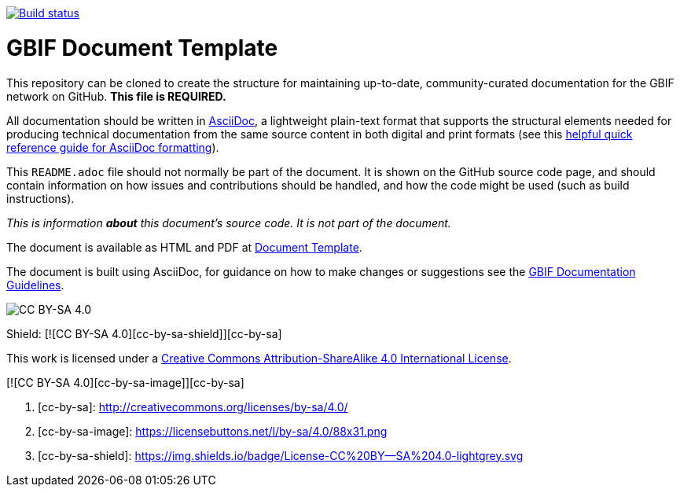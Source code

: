 // In the text below, please update "doc-template" to "doc-your-document-name", and remove this line.
https://builds.gbif.org/job/doc-template/[image:https://builds.gbif.org/job/doc-template/badge/icon[Build status]]

= GBIF Document Template

// Please delete this text after cloning the repository for a new document!
This repository can be cloned to create the structure for maintaining up-to-date, community-curated documentation for the GBIF network on GitHub. *This file is REQUIRED.*

All documentation should be written in https://asciidoctor.org/docs/asciidoc-writers-guide/[AsciiDoc], a lightweight plain-text format that supports the structural elements needed for producing technical documentation from the same source content in both digital and print formats (see this https://asciidoctor.org/docs/asciidoc-syntax-quick-reference[helpful quick reference guide for AsciiDoc formatting]).

This `README.adoc` file should not normally be part of the document.  It is shown on the GitHub source code page, and should contain information on how issues and contributions should be handled, and how the code might be used (such as build instructions).
// End of text to delete.

_This is information *about* this document's source code.  It is not part of the document._

The document is available as HTML and PDF at https://labs.gbif.org/documents/template/[Document Template].

The document is built using AsciiDoc, for guidance on how to make changes or suggestions see the https://labs.gbif.org/documents/documentation-guidelines/[GBIF Documentation Guidelines].

[link=http://creativecommons.org/licenses/by-sa/4.0/] 
image:https://img.shields.io/badge/License-CC%20BY--SA%204.0-lightgrey.svg[CC BY-SA 4.0]

Shield: [![CC BY-SA 4.0][cc-by-sa-shield]][cc-by-sa]

This work is licensed under a http://creativecommons.org/licenses/by-sa/4.0/[Creative Commons Attribution-ShareAlike 4.0
International License].

[![CC BY-SA 4.0][cc-by-sa-image]][cc-by-sa]

. [cc-by-sa]: http://creativecommons.org/licenses/by-sa/4.0/
. [cc-by-sa-image]: https://licensebuttons.net/l/by-sa/4.0/88x31.png
. [cc-by-sa-shield]: https://img.shields.io/badge/License-CC%20BY--SA%204.0-lightgrey.svg
